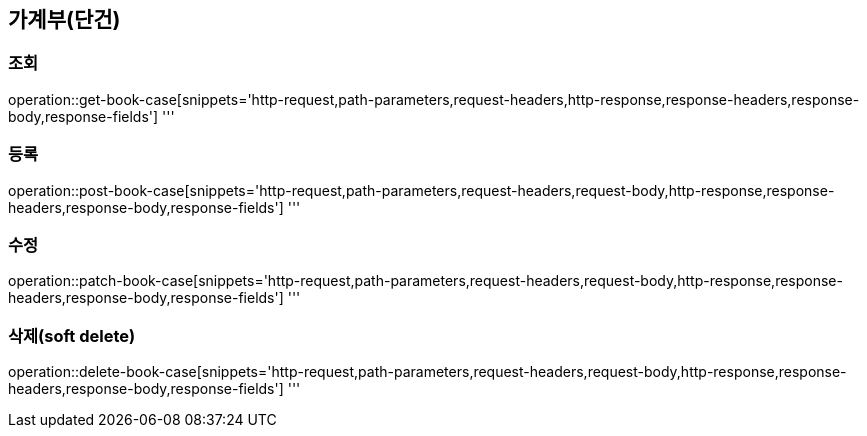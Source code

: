 == 가계부(단건)

=== 조회

operation::get-book-case[snippets='http-request,path-parameters,request-headers,http-response,response-headers,response-body,response-fields']
'''

=== 등록

operation::post-book-case[snippets='http-request,path-parameters,request-headers,request-body,http-response,response-headers,response-body,response-fields']
'''

=== 수정

operation::patch-book-case[snippets='http-request,path-parameters,request-headers,request-body,http-response,response-headers,response-body,response-fields']
'''

=== 삭제(soft delete)

operation::delete-book-case[snippets='http-request,path-parameters,request-headers,request-body,http-response,response-headers,response-body,response-fields']
'''
